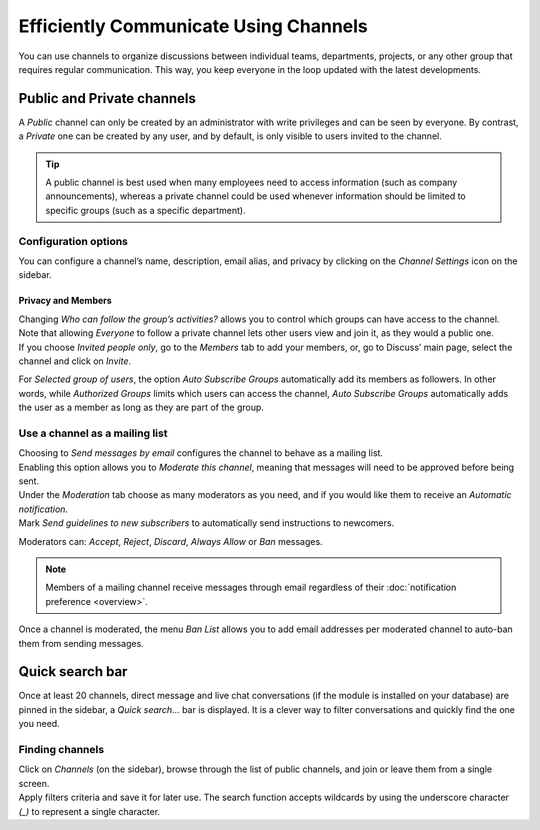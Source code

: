 ======================================
Efficiently Communicate Using Channels
======================================

You can use channels to organize discussions between individual teams, departments, projects, or any
other group that requires regular communication. This way, you keep everyone in the loop updated
with the latest developments.

Public and Private channels
===========================

A *Public* channel can only be created by an administrator with write privileges and can be seen by
everyone. By contrast, a *Private* one can be created by any user, and by default, is only visible
to users invited to the channel.

.. image:: media/create_channel.png
   :align: center
   :height: 350
   :alt: View of discuss’s sidebar and a channel being created in Odo Discuss

.. tip::
   A public channel is best used when many employees need to access information (such as company
   announcements), whereas a private channel could be used whenever information should be limited
   to specific groups (such as a specific department).

Configuration options
---------------------

You can configure a channel’s name, description, email alias, and privacy by clicking on the
*Channel Settings* icon on the sidebar.

.. image:: media/channel_settings.png
   :align: center
   :alt: View of a channel’s settings form in Odoo Discuss

Privacy and Members
~~~~~~~~~~~~~~~~~~~

| Changing *Who can follow the group’s activities?* allows you to control which groups can have
  access to the channel. Note that allowing *Everyone* to follow a private channel lets other users
  view and join it, as they would a public one.
| If you choose *Invited people only*, go to the *Members* tab to add your members, or, go to
  Discuss’ main page, select the channel and click on *Invite*.

.. image:: media/invite_channel.png
   :align: center
   :height: 300
   :alt: View of Discuss’ sidebar emphasizing the option to invite members in Odoo Discuss

For *Selected group of users*, the option *Auto Subscribe Groups* automatically add its members
as followers. In other words, while *Authorized Groups* limits which users can access the channel,
*Auto Subscribe Groups* automatically adds the user as a member as long as they are part of the
group.

Use a channel as a mailing list
-------------------------------

| Choosing to *Send messages by email* configures the channel to behave as a mailing list.
| Enabling this option allows you to *Moderate this channel*, meaning that messages will need to be
  approved before being sent.

.. image:: media/pending_moderation.png
   :align: center
   :alt: View of a message with a pending moderation status in Odoo Discuss

| Under the *Moderation* tab choose as many moderators as you need, and if you would like them to
  receive an *Automatic notification*.
| Mark *Send guidelines to new subscribers* to automatically send instructions to newcomers.

.. image:: media/moderation_settings.png
   :align: center
   :alt: View of a channel’s settings form emphasizing the tab moderation in Odoo Discuss

Moderators can: *Accept*, *Reject*, *Discard*, *Always Allow* or *Ban* messages.

.. image:: media/moderate_messages.png
   :align: center
   :alt: View of a message to be moderated in Odoo Discuss

.. note::
   Members of a mailing channel receive messages through email regardless of their
   :doc:`notification preference <overview>`.

Once a channel is moderated, the menu *Ban List* allows you to add email addresses per moderated
channel to auto-ban them from sending messages.

.. image:: media/ban_list.png
   :align: center
   :alt: View of a channel’s setting form emphasizing the ban Lists menu in Odoo Discuss

Quick search bar
================

Once at least 20 channels, direct message and live chat conversations (if the module is installed
on your database) are pinned in the sidebar, a *Quick search…* bar is displayed. It is a clever
way to filter conversations and quickly find the one you need.

.. image:: media/quick_search.png
   :align: center
   :height: 430
   :alt: View of the Discuss’ sidebar emphasizing the quick search bar in Odoo Discuss

Finding channels
----------------

| Click on *Channels* (on the sidebar), browse through the list of public channels, and join or
  leave them from a single screen.
| Apply filters criteria and save it for later use. The search function accepts wildcards by using
  the underscore character *(_)* to represent a single character.

.. image:: media/filter.png
   :align: center
   :alt: View of a channel being searched through filters in Odoo Discuss

.. seealso::
   - :doc:`overview`
   - :doc:`plan_activities`